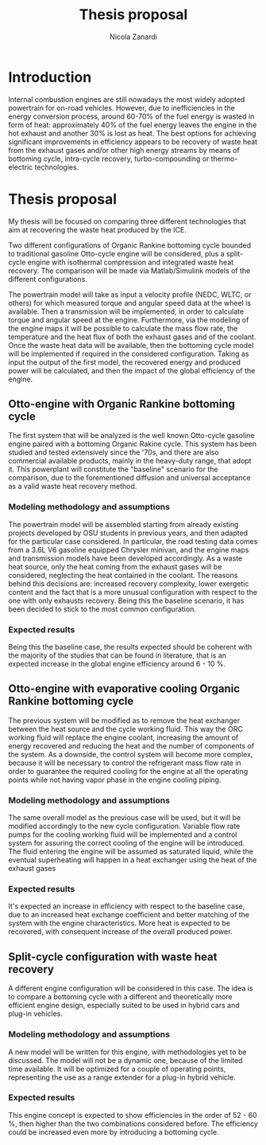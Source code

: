 #+LATEX_HEADER: \usepackage[margin=0.75in]{geometry}
#+TITLE: Thesis proposal
#+AUTHOR: Nicola Zanardi
#+OPTIONS: toc:nil date:nil
#+LaTeX_CLASS: article


* Introduction
Internal combustion engines are still nowadays the most widely adopted powertrain for on-road vehicles. However, due to inefficiencies in the energy conversion process, around 60-70% of the fuel energy is wasted in form of heat: approximately 40% of the fuel energy leaves the engine in the hot exhaust and another 30% is lost as heat. The best options for achieving significant improvements in efficiency appears to be recovery of waste heat from the exhaust gases and/or other high energy streams by means of bottoming cycle, intra-cycle recovery, turbo-compounding or thermo-electric technologies.

* Thesis proposal
My thesis will be focused on comparing three different technologies that aim at recovering the waste heat produced by the ICE.

Two different configurations of Organic Rankine bottoming cycle bounded to traditional gasoline Otto-cycle engine will be considered, plus a split-cycle engine with isothermal compression and integrated waste heat recovery. The comparison will be made via Matlab/Simulink models of the different configurations.

The powertrain model will take as input a velocity profile (NEDC, WLTC, or others) for which measured torque and angular speed data at the wheel is available. Then a transmission will be implemented, in order to calculate torque and angular speed at the engine. Furthermore, via the modeling of the engine maps it will be possible to calculate the mass flow rate, the temperature and the heat flux of both the exhaust gases and of the coolant. Once the waste heat data will be available, then the bottoming cycle model will be implemented if required in the considered configuration. Taking as input the output of the first model, the recovered energy and produced power will be calculated, and then the impact of the global efficiency of the engine.

** Otto-engine with Organic Rankine bottoming cycle
The first system that will be analyzed is the well known Otto-cycle gasoline engine paired with a bottoming Organic Rakine cycle. This system has been studied and tested extensively since the '70s, and there are also commercial available products, mainly in the heavy-duty range, that adopt it. This powerplant will constitute the "baseline" scenario for the comparison, due to the forementioned diffusion and universal acceptance as a valid waste heat recovery method.

*** Modeling methodology and assumptions
The powertrain model will be assembled starting from already existing projects developed by OSU students in previous years, and then adapted for the particular case considered. In particular, the road testing data comes from a 3.6L V6 gasoline equipped Chrysler minivan, and the engine maps and transmission models have been developed accordingly. As a waste heat source, only the heat coming from the exhaust gases will be considered, neglecting the heat contained in the coolant. The reasons behind this decisions are: increased recovery complexity, lower exergetic content and the fact that is a more unusual configuration with respect to the one with only exhausts recovery. Being this the baseline scenario, it has been decided to stick to the most common configuration.

*** Expected results
Being this the baseline case, the results expected should be coherent with the majority of the studies that can be found in literature, that is an expected increase in the global engine efficiency around 6 - 10 %.

** Otto-engine with evaporative cooling Organic Rankine bottoming cycle
The previous system will be  modified as to remove the heat exchanger between the heat source and the cycle working fluid. This way the ORC working fluid will replace the engine coolant, increasing the amount of energy recovered and reducing the heat and the number of components of the system. As a downside, the control system will become more complex, because it will be necessary to control the refrigerant mass flow rate in order to guarantee the required cooling for the engine at all the operating points while not having vapor phase in the engine cooling piping.

*** Modeling methodology and assumptions
The same overall model as the previous case will be used, but it will be modified accordingly to the new cycle configuration. Variable flow rate pumps for the cooling working fluid will be implemented and a control system for assuring the correct cooling of the engine will be introduced. The fluid entering the engine will be assumed as saturated liquid, while the eventual superheating will happen in a heat exchanger using the heat of the exhaust gases

*** Expected results
It's expected an increase in efficiency with respect to the baseline case, due to an increased heat exchange coefficient and better matching of the system with the engine characteristics. More heat is expected to be recovered, with consequent increase of the overall produced power.

** Split-cycle configuration with waste heat recovery
A different engine configuration will be considered in this case. The idea is to compare a bottoming cycle with a different and theoretically more efficient engine design, especially suited to be used in hybrid cars and plug-in vehicles.

*** Modeling methodology and assumptions
A new model will be written for this engine, with methodologies yet to be discussed. The model will not be a dynamic one, because of the limited time available. It will be optimized for a couple of operating points, representing the use as a range extender for a plug-in hybrid vehicle.

*** Expected results
This engine concept is expected to show efficiencies in the order of 52 - 60 %, then higher than the two combinations considered before. The efficiency could be increased even more by introducing a bottoming cycle.
